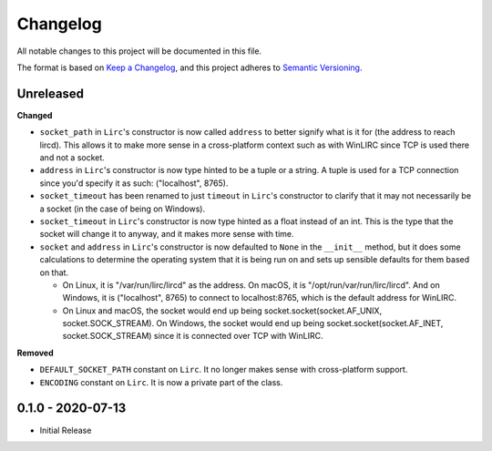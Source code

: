 Changelog
=========

All notable changes to this project will be documented in this file.

The format is based on `Keep a
Changelog <https://keepachangelog.com/en/1.0.0/>`_, and this project
adheres to `Semantic Versioning <https://semver.org/spec/v2.0.0.html>`_.


Unreleased
------------------

**Changed**

- ``socket_path`` in ``Lirc``'s constructor is now called ``address`` to better signify
  what is it for (the address to reach lircd). This allows it to make more sense in a
  cross-platform context such as with WinLIRC since TCP is used there and not a socket.

- ``address`` in ``Lirc``'s constructor is now type hinted to be a tuple or a string.
  A tuple is used for a TCP connection since you'd specify it as such: ("localhost", 8765).

- ``socket_timeout`` has been renamed to just ``timeout`` in ``Lirc``'s constructor to clarify
  that it may not necessarily be a socket (in the case of being on Windows).

- ``socket_timeout`` in ``Lirc``'s constructor is now type hinted as a float instead of an int.
  This is the type that the socket will change it to anyway, and it makes more sense with time.

- ``socket`` and ``address`` in ``Lirc``'s constructor is now defaulted to ``None`` in the ``__init__``
  method, but it does some calculations to determine the operating system that it is being run on and
  sets up sensible defaults for them based on that.

  - On Linux, it is "/var/run/lirc/lircd" as the address.
    On macOS, it is "/opt/run/var/run/lirc/lircd".
    And on Windows, it is ("localhost", 8765) to connect to localhost:8765, which is the default address for WinLIRC.

  - On Linux and macOS, the socket would end up being socket.socket(socket.AF_UNIX, socket.SOCK_STREAM).
    On Windows, the socket would end up being socket.socket(socket.AF_INET, socket.SOCK_STREAM) since it is
    connected over TCP with WinLIRC.

**Removed**

- ``DEFAULT_SOCKET_PATH`` constant on ``Lirc``. It no longer makes sense with cross-platform support.
- ``ENCODING`` constant on ``Lirc``. It is now a private part of the class.


0.1.0 - 2020-07-13
------------------

- Initial Release
